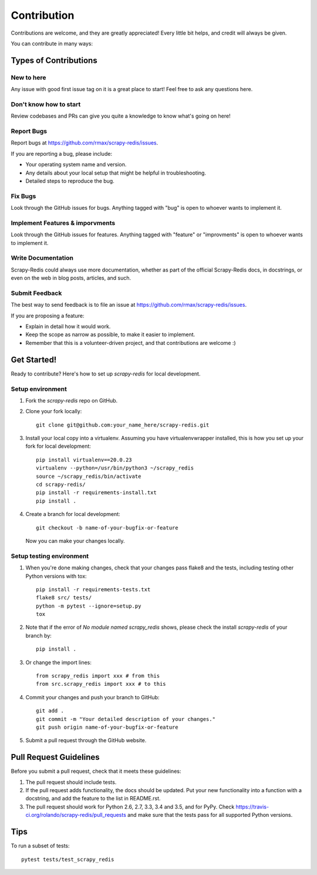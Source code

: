 .. highlight:: shell

============
Contribution
============

Contributions are welcome, and they are greatly appreciated! Every
little bit helps, and credit will always be given.

You can contribute in many ways:

Types of Contributions
----------------------

New to here
~~~~~~~~~~~

Any issue with good first issue tag on it is a great place to start! Feel free to ask any questions here.

Don't know how to start
~~~~~~~~~~~

Review codebases and PRs can give you quite a knowledge to know what's going on here!

Report Bugs
~~~~~~~~~~~

Report bugs at https://github.com/rmax/scrapy-redis/issues.

If you are reporting a bug, please include:

* Your operating system name and version.
* Any details about your local setup that might be helpful in troubleshooting.
* Detailed steps to reproduce the bug.

Fix Bugs
~~~~~~~~

Look through the GitHub issues for bugs. Anything tagged with "bug"
is open to whoever wants to implement it.

Implement Features & imporvments
~~~~~~~~~~~~~~~~~~

Look through the GitHub issues for features. Anything tagged with "feature" or "improvments"
is open to whoever wants to implement it.

Write Documentation
~~~~~~~~~~~~~~~~~~~

Scrapy-Redis could always use more documentation, whether as part of the
official Scrapy-Redis docs, in docstrings, or even on the web in blog posts,
articles, and such.

Submit Feedback
~~~~~~~~~~~~~~~

The best way to send feedback is to file an issue at https://github.com/rmax/scrapy-redis/issues.

If you are proposing a feature:

* Explain in detail how it would work.
* Keep the scope as narrow as possible, to make it easier to implement.
* Remember that this is a volunteer-driven project, and that contributions
  are welcome :)

Get Started!
------------

Ready to contribute? Here's how to set up `scrapy-redis` for local development.

Setup environment
~~~~~~~~~~~~~~~

1. Fork the `scrapy-redis` repo on GitHub.
2. Clone your fork locally::

       git clone git@github.com:your_name_here/scrapy-redis.git

3. Install your local copy into a virtualenv. Assuming you have virtualenvwrapper installed, this is how you set up your fork for local development::

       pip install virtualenv==20.0.23
       virtualenv --python=/usr/bin/python3 ~/scrapy_redis
       source ~/scrapy_redis/bin/activate
       cd scrapy-redis/
       pip install -r requirements-install.txt
       pip install .

4. Create a branch for local development::

       git checkout -b name-of-your-bugfix-or-feature

   Now you can make your changes locally.

Setup testing environment
~~~~~~~~~~~~~~~

1. When you're done making changes, check that your changes pass flake8 and the tests, including testing other Python versions with tox::

       pip install -r requirements-tests.txt
       flake8 src/ tests/
       python -m pytest --ignore=setup.py
       tox

2. Note that if the error of `No module named scrapy_redis` shows, please check the install `scrapy-redis` of your branch by::
   
       pip install .

3. Or change the import lines::

       from scrapy_redis import xxx # from this
       from src.scrapy_redis import xxx # to this

4. Commit your changes and push your branch to GitHub::

       git add .
       git commit -m "Your detailed description of your changes."
       git push origin name-of-your-bugfix-or-feature

5. Submit a pull request through the GitHub website.

Pull Request Guidelines
-----------------------

Before you submit a pull request, check that it meets these guidelines:

1. The pull request should include tests.
2. If the pull request adds functionality, the docs should be updated. Put
   your new functionality into a function with a docstring, and add the
   feature to the list in README.rst.
3. The pull request should work for Python 2.6, 2.7, 3.3, 3.4 and 3.5, and for PyPy. Check
   https://travis-ci.org/rolando/scrapy-redis/pull_requests
   and make sure that the tests pass for all supported Python versions.

Tips
----

To run a subset of tests::

    pytest tests/test_scrapy_redis
